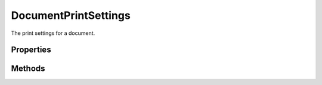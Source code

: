 =====================
DocumentPrintSettings
=====================

The print settings for a document.

----------
Properties
----------

.. property:: backgroundColor
	
	Background color of page.
	
	:Permission: Read-write. 
	
	:Type: :class:`SolidColor`


.. property:: bleedWidth
	
	Bleed width
	
	:Permission: Read-write. 
	
	:Type: :class:`UnitValue`


.. property:: caption
	
	Print the caption found in FileInfo.
	
	:Permission: Read-write. 
	
	:Type: :class:`boolean`


.. property:: centerCropMarks
	
	Print center crop marks.
	
	:Permission: Read-write. 
	
	:Type: :class:`boolean`


.. property:: colorBars
	
	Print color calibration bars.
	
	:Permission: Read-write. 
	
	:Type: :class:`boolean`


.. property:: copies
	
	Number of copies to print.
	
	:Permission: Read-write. 
	
	:Type: :class:`number`


.. property:: cornerCropMarks
	
	Print corner crop marks.
	
	:Permission: Read-write. 
	
	:Type: :class:`boolean`


.. property:: colorHandling
	
	Color handling.
	
	:Permission: Read-only. 
	
	:Type: :class:`PrintColorHandling`


.. property:: activePrinter
	
	The currently active printer.
	
	:Permission: Read-write. 
	
	:Type: :class:`string`


.. property:: flip
	
	Flip the image horizontally.
	
	:Permission: Read-write. 
	
	:Type: :class:`boolean`


.. property:: hardProof
	
	Print a hard proof.
	
	:Permission: Read-write. 
	
	:Type: :class:`boolean`


.. property:: interpolate
	
	Read-write.
	
	:Permission: 
	
	:Type: :class:`boolean`


.. property:: labels
	
	Prints the document title.
	
	:Permission: Read-write. 
	
	:Type: :class:`boolean`


.. property:: mapBlack
	
	Map blacks.
	
	:Permission: Read-write. 
	
	:Type: :class:`boolean`


.. property:: negative
	
	Invert the image colors.
	
	:Permission: Read-write. 
	
	:Type: :class:`boolean`


.. property:: renderIntent
	
	Color conversion intent when print space is different from the source space.
	
	:Permission: Read-write. 
	
	:Type: :class:`Intent`


.. property:: posX
	
	The x position of the image on page.
	
	:Permission: Read-only. 
	
	:Type: :class:`UnitValue`


.. property:: posY
	
	The y position of the image on page.
	
	:Permission: Read-only. 
	
	:Type: :class:`UnitValue`


.. property:: printBorder
	
	The width of the print border.
	
	:Permission: Read-write. 
	
	:Type: :class:`UnitValue`


.. property:: printerName
	
	Name of the printer.
	
	:Permission: Read-write. 
	
	:Type: :class:`string`


.. property:: printSpace
	
	color space for printer. Can be nothing (meaning same as source); 'Working RGB', 'Working CMYK', 'Working Gray', 'Lab Color' (meaning one of the working spaces or Lab color); or a string specifying a specific colorspace (default is same as source)
	
	:Permission: Read-write. 
	
	:Type: :class:`string`


.. property:: registrationMarks
	
	Print registration marks.
	
	:Permission: Read-write. 
	
	:Type: :class:`boolean`


.. property:: scale
	
	Scale of image on page.
	
	:Permission: Read-only. 
	
	:Type: :class:`number`


.. property:: vectorData
	
	Include vector data.
	
	:Permission: Read-write. 
	
	:Type: :class:`boolean`


-------
Methods
-------

.. function:: setPagePosition(docPosition, posX, posY, scale)
	
	Set the position of the image on the page.
	
	:Parameters:
		:docPosition: :class:`DocPositionStyle`
		:posX: :class:`UnitValue`
		:posY: :class:`UnitValue`
		:scale: :class:`number`
	
	:Returns: `undefined`

